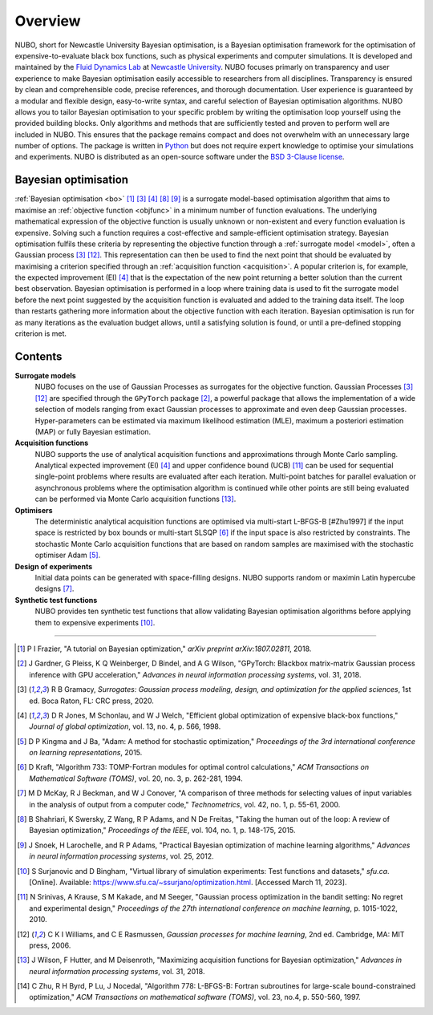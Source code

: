 Overview
========
NUBO, short for Newcastle University Bayesian optimisation, is a Bayesian
optimisation framework for the optimisation of expensive-to-evaluate black box
functions, such as physical experiments and computer simulations. It is
developed and maintained by the `Fluid Dynamics Lab`_ at
`Newcastle University`_. NUBO focuses primarly on transparency and user
experience to make Bayesian optimisation easily accessible to researchers from
all disciplines. Transparency is ensured by clean and comprehensible code,
precise references, and thorough documentation. User experience is guaranteed
by a modular and flexible design, easy-to-write syntax, and careful selection
of Bayesian optimisation algorithms. NUBO allows you to tailor Bayesian 
optimisation to your specific problem by writing the optimisation loop yourself
using the provided building blocks. Only algorithms and methods that are
sufficiently tested and proven to perform well are included in NUBO. This
ensures that the package remains compact and does not overwhelm with an
unnecessary large number of options. The package is written in Python_ but does
not require expert knowledge to optimise your simulations and experiments. NUBO
is distributed as an open-source software under the `BSD 3-Clause license`_.

Bayesian optimisation
---------------------
:ref:`Bayesian optimisation <bo>` [#Frazier2018]_ [#Gramacy2020]_ [#Jones1998]_
[#Shahriari2015]_ [#Snoek2012]_ is a surrogate model-based optimisation
algorithm that aims to maximise an :ref:`objective function <objfunc>` in a
minimum number of function evaluations. The underlying mathematical expression
of the objective function is usually unknown or non-existent and every function
evaluation is expensive. Solving such a function requires a cost-effective and
sample-efficient optimisation strategy. Bayesian optimisation fulfils these
criteria by representing the objective function through a 
:ref:`surrogate model <model>`, often a Gaussian process [#Gramacy2020]_
[#Williams2006]_. This representation can then be used to find the next point
that should be evaluated by maximising a criterion specified through an
:ref:`acquisition function <acquisition>`. A popular criterion is, for
example, the expected improvement (EI) [#Jones1998]_ that is the expectation of
the new point returning a better solution than the current best observation.
Bayesian optimisation is performed in a loop where training data is used to fit
the surrogate model before the next point suggested by the acquisition function
is evaluated and added to the training data itself. The loop than restarts
gathering more information about the objective function with each iteration.
Bayesian optimisation is run for as many iterations as the evaluation budget
allows, until a satisfying solution is found, or until a pre-defined stopping
criterion is met.

.. only:: html

    .. figure:: bo.gif

Contents
--------
**Surrogate models**
  NUBO focuses on the use of Gaussian Processes as surrogates for the objective
  function. Gaussian Processes [#Gramacy2020]_ [#Williams2006]_ are specified
  through the ``GPyTorch`` package [#Gardner2018]_, a powerful package that
  allows the implementation of a wide selection of models ranging from exact
  Gaussian processes to approximate and even deep Gaussian processes.
  Hyper-parameters can be estimated via maximum likelihood estimation (MLE),
  maximum a posteriori estimation (MAP) or fully Bayesian estimation.
  
**Acquisition functions**
  NUBO supports the use of analytical acquisition functions and approximations
  through Monte Carlo sampling. Analytical expected improvement (EI)
  [#Jones1998]_ and upper confidence bound (UCB) [#Srinivas2010]_ can be used
  for sequential single-point problems where results are evaluated after each
  iteration. Multi-point   batches for parallel evaluation or asynchronous
  problems where the optimisation algorithm is continued while other points
  are still being evaluated can be performed via Monte Carlo acquisition
  functions [#Wilson2018]_.

**Optimisers**
  The deterministic analytical acquisition functions are optimised via
  multi-start L-BFGS-B [#Zhu1997] if the input space is restricted by box
  bounds or multi-start SLSQP [#Kraft1994]_ if the input space is also
  restricted by constraints. The stochastic Monte Carlo acquisition functions
  that are based on random samples are maximised with the stochastic optimiser
  Adam [#Kingma2015]_.  

**Design of experiments**
  Initial data points can be generated with space-filling designs. NUBO
  supports random or maximin Latin hypercube designs [#McKay2000]_.

**Synthetic test functions**
  NUBO provides ten synthetic test functions that allow validating Bayesian
  optimisation algorithms before applying them to expensive experiments
  [#Surjanovic2023]_.

----

.. _`Fluid Dynamics Lab`: https://www.experimental-fluid-dynamics.com
.. _`Newcastle University`: https://www.ncl.ac.uk
.. _Python: https://www.python.org
.. _`BSD 3-Clause license`: https://github.com/mikediessner/nubo/blob/main/LICENSE.md

.. [#Frazier2018] P I Frazier, "A tutorial on Bayesian optimization," *arXiv preprint arXiv:1807.02811*, 2018.
.. [#Gardner2018] J Gardner, G Pleiss, K Q Weinberger, D Bindel, and A G Wilson, "GPyTorch: Blackbox matrix-matrix Gaussian process inference with GPU acceleration," *Advances in neural information processing systems*, vol. 31, 2018.
.. [#Gramacy2020] R B Gramacy, *Surrogates: Gaussian process modeling, design, and optimization for the applied sciences*, 1st ed. Boca Raton, FL: CRC press, 2020.
.. [#Jones1998] D R Jones, M Schonlau, and W J Welch, "Efficient global optimization of expensive black-box functions," *Journal of global optimization*, vol. 13, no. 4, p. 566, 1998.
.. [#Kingma2015] D P Kingma and J Ba, "Adam: A method for stochastic optimization," *Proceedings of the 3rd international conference on learning representations*, 2015.
.. [#Kraft1994] D Kraft, "Algorithm 733: TOMP-Fortran modules for optimal control calculations," *ACM Transactions on Mathematical Software (TOMS)*, vol. 20, no. 3, p. 262-281, 1994.
.. [#McKay2000] M D McKay, R J Beckman, and W J Conover, "A comparison of three methods for selecting values of input variables in the analysis of output from a computer code," *Technometrics*, vol. 42, no. 1, p. 55-61, 2000.
.. [#Shahriari2015] B Shahriari, K Swersky, Z Wang, R P Adams, and N De Freitas, "Taking the human out of the loop: A review of Bayesian optimization," *Proceedings of the IEEE*, vol. 104, no. 1, p. 148-175, 2015.
.. [#Snoek2012] J Snoek, H Larochelle, and R P Adams, "Practical Bayesian optimization of machine learning algorithms," *Advances in neural information processing systems*, vol. 25, 2012.
.. [#Surjanovic2023] S Surjanovic and D Bingham, "Virtual library of simulation experiments: Test functions and datasets," *sfu.ca*. [Online]. Available: https://www.sfu.ca/~ssurjano/optimization.html. [Accessed March 11, 2023].
.. [#Srinivas2010] N Srinivas, A Krause, S M Kakade, and M Seeger, "Gaussian process optimization in the bandit setting: No regret and experimental design," *Proceedings of the 27th international conference on machine learning*, p. 1015-1022, 2010.
.. [#Williams2006] C K I Williams, and C E Rasmussen, *Gaussian processes for machine learning*, 2nd ed. Cambridge, MA: MIT press, 2006.
.. [#Wilson2018] J Wilson, F Hutter, and M Deisenroth, "Maximizing acquisition functions for Bayesian optimization," *Advances in neural information processing systems*, vol. 31, 2018.
.. [#Zhu1997] C Zhu, R H Byrd, P Lu, J Nocedal, "Algorithm 778: L-BFGS-B: Fortran subroutines for large-scale bound-constrained optimization," *ACM Transactions on mathematical software (TOMS)*, vol. 23, no.4, p. 550-560, 1997.